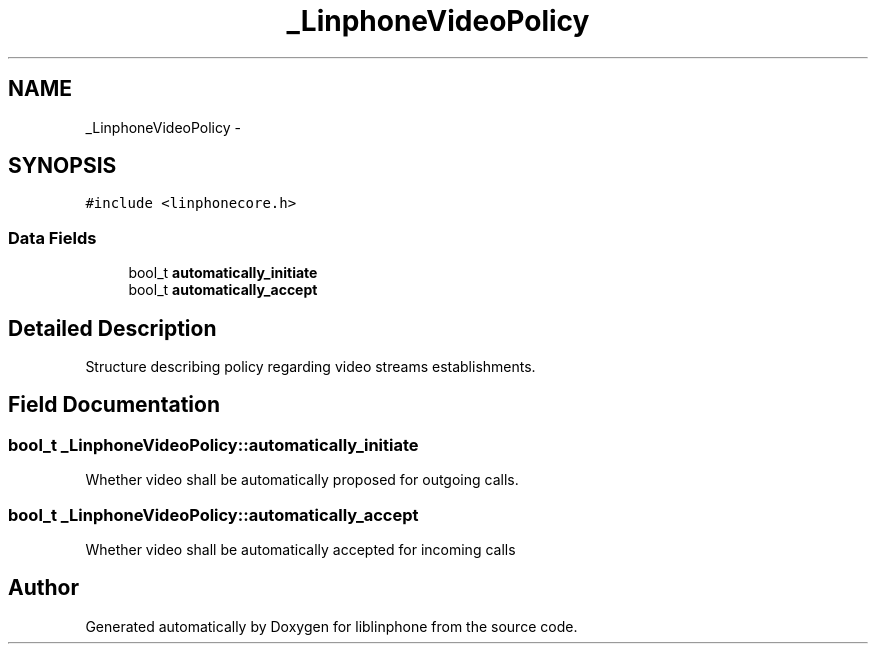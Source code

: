 .TH "_LinphoneVideoPolicy" 3 "Sun Oct 13 2013" "Version 3.6.99" "liblinphone" \" -*- nroff -*-
.ad l
.nh
.SH NAME
_LinphoneVideoPolicy \- 
.SH SYNOPSIS
.br
.PP
.PP
\fC#include <linphonecore\&.h>\fP
.SS "Data Fields"

.in +1c
.ti -1c
.RI "bool_t \fBautomatically_initiate\fP"
.br
.ti -1c
.RI "bool_t \fBautomatically_accept\fP"
.br
.in -1c
.SH "Detailed Description"
.PP 
Structure describing policy regarding video streams establishments\&. 
.SH "Field Documentation"
.PP 
.SS "bool_t _LinphoneVideoPolicy::automatically_initiate"
Whether video shall be automatically proposed for outgoing calls\&. 
.SS "bool_t _LinphoneVideoPolicy::automatically_accept"
Whether video shall be automatically accepted for incoming calls 

.SH "Author"
.PP 
Generated automatically by Doxygen for liblinphone from the source code\&.
